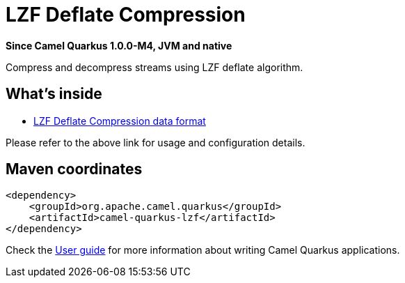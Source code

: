 // Do not edit directly!
// This file was generated by camel-quarkus-package-maven-plugin:update-extension-doc-page

[[lzf]]
= LZF Deflate Compression

*Since Camel Quarkus 1.0.0-M4, JVM and native*

Compress and decompress streams using LZF deflate algorithm.

== What's inside

* https://camel.apache.org/components/latest/dataformats/lzf-dataformat.html[LZF Deflate Compression data format]

Please refer to the above link for usage and configuration details.

== Maven coordinates

[source,xml]
----
<dependency>
    <groupId>org.apache.camel.quarkus</groupId>
    <artifactId>camel-quarkus-lzf</artifactId>
</dependency>
----

Check the xref:user-guide.adoc[User guide] for more information about writing Camel Quarkus applications.
